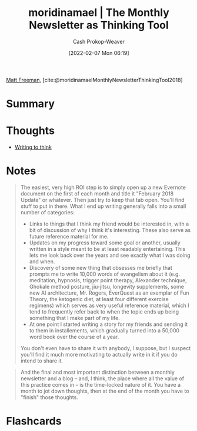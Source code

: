 :PROPERTIES:
:ROAM_REFS: [cite:@moridinamaelMonthlyNewsletterThinkingTool2018]
:ID:       da8376c0-7849-47fd-9f79-fca821651232
:DIR:      /home/cashweaver/proj/roam/attachments/da8376c0-7849-47fd-9f79-fca821651232
:LAST_MODIFIED: [2023-09-05 Tue 20:17]
:END:
#+title:  moridinamael | The Monthly Newsletter as Thinking Tool
#+hugo_custom_front_matter: :slug "da8376c0-7849-47fd-9f79-fca821651232"
#+author: Cash Prokop-Weaver
#+date: [2022-02-07 Mon 06:19]
#+filetags: :reference:
 
[[id:edc893d8-ed7d-4b34-aa48-d1bb8239ec0c][Matt Freeman]], [cite:@moridinamaelMonthlyNewsletterThinkingTool2018]

* Summary
* Thoughts
- [[id:bfc1e54d-2c91-4514-ad99-54e6494268bb][Writing to think]]
* Notes

#+begin_quote
The easiest, very high ROI step is to simply open up a new Evernote document on the first of each month and title it "February 2018 Update" or whatever. Then just try to keep that tab open. You'll find stuff to put in there. What I end up writing generally falls into a small number of categories:

- Links to things that I think my friend would be interested in, with a bit of discussion of why I think it's interesting. These also serve as future reference material for me.
- Updates on my progress toward some goal or another, usually written in a style meant to be at least readably entertaining. This lets me look back over the years and see exactly what I was doing and when.
- Discovery of some new thing that obsesses me briefly that prompts me to write 10,000 words of evangelism about it (e.g. meditation, hypnosis, trigger point therapy, Alexander technique, Ghokale method posture, jiu-jitsu, longevity supplements, some new AI architecture, Mr. Rogers, EverQuest as an exemplar of Fun Theory, the ketogenic diet, at least four different exercise regimens) which serves as very useful reference material, which I tend to frequently refer back to when the topic ends up being something that I make part of my life.
- At one point I started writing a story for my friends and sending it to them in installements, which gradually turned into a 50,000 word book over the course of a year.

You don't even have to share it with anybody, I suppose, but I suspect you'll find it much more motivating to actually write in it if you do intend to share it.
#+end_quote

#+begin_quote
And the final and most important distinction between a monthly newsletter and a blog -- and, I think, the place where all the value of this practice comes in -- is the time-locked nature of it. You have a month to jot down thoughts, then at the end of the month you have to "finish" those thoughts.
#+end_quote
* Flashcards
:PROPERTIES:
:ANKI_DECK: Default
:END:
#+print_bibliography: